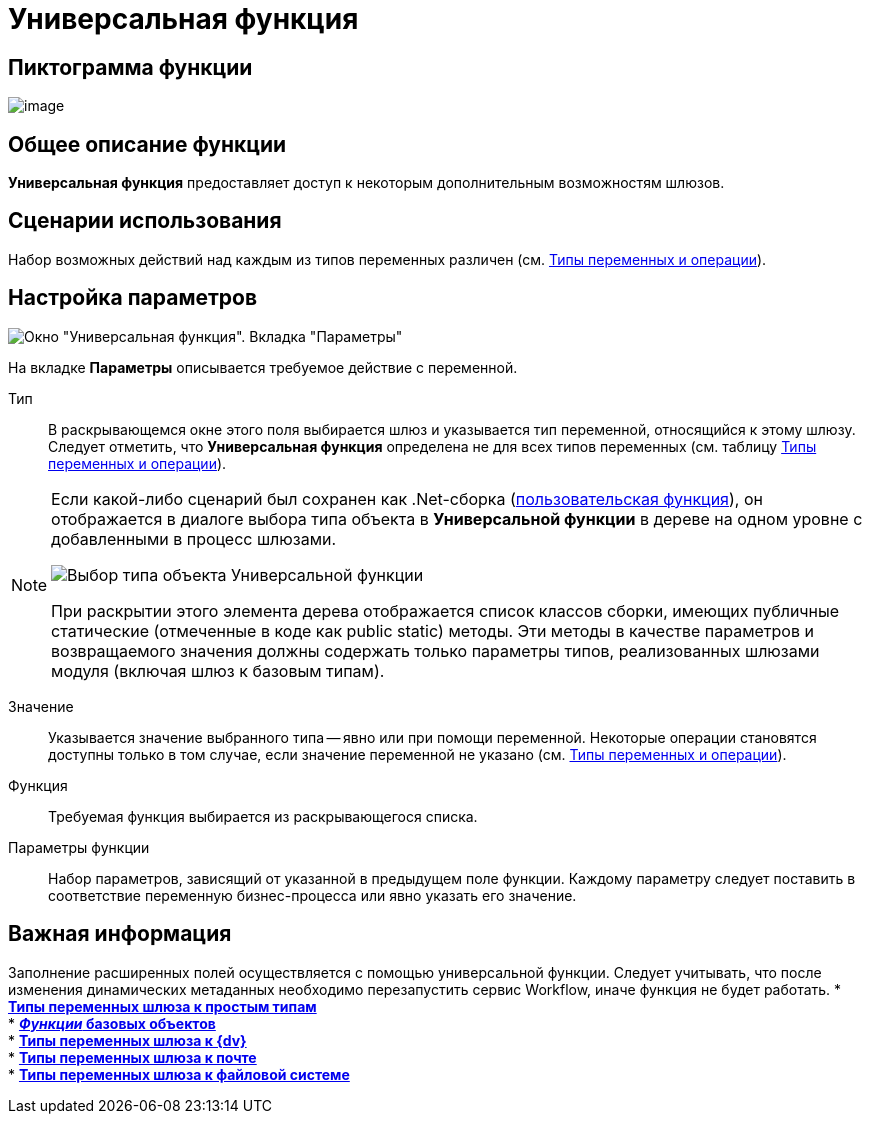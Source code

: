 = Универсальная функция

== Пиктограмма функции

image:Buttons/Function_Universal.png[image]

== Общее описание функции

*Универсальная функция* предоставляет доступ к некоторым дополнительным возможностям шлюзов.

== Сценарии использования

Набор возможных действий над каждым из типов переменных различен (см. xref:Function_Universal_Types_Variables_and_Operations.adoc[Типы переменных и операции]).

== Настройка параметров

image::Parameters_Universal.png[Окно "Универсальная функция". Вкладка "Параметры"]

На вкладке *Параметры* описывается требуемое действие с переменной.

Тип::
  В раскрывающемся окне этого поля выбирается шлюз и указывается тип переменной, относящийся к этому шлюзу. Следует отметить, что *Универсальная функция* определена не для всех типов переменных (см. таблицу xref:Function_Universal_Types_Variables_and_Operations.adoc[Типы переменных и операции]).

[NOTE]
====
Если какой-либо сценарий был сохранен как .Net-сборка (xref:Function_Script_DotNet_Assembly.adoc[пользовательская функция]), он отображается в диалоге выбора типа объекта в *Универсальной функции* в дереве на одном уровне с добавленными в процесс шлюзами.

image::Parameters_Universal_Types_Variable.png[Выбор типа объекта Универсальной функции]

При раскрытии этого элемента дерева отображается список классов сборки, имеющих публичные статические (отмеченные в коде как public static) методы. Эти методы в качестве параметров и возвращаемого значения должны содержать только параметры типов, реализованных шлюзами модуля (включая шлюз к базовым типам).
====

Значение::
  Указывается значение выбранного типа -- явно или при помощи переменной. Некоторые операции становятся доступны только в том случае, если значение переменной не указано (см. xref:Function_Universal_Types_Variables_and_Operations.adoc[Типы переменных и операции]).
Функция::
  Требуемая функция выбирается из раскрывающегося списка.
Параметры функции::
  Набор параметров, зависящий от указанной в предыдущем поле функции. Каждому параметру следует поставить в соответствие переменную бизнес-процесса или явно указать его значение.

== Важная информация

Заполнение расширенных полей осуществляется с помощью универсальной функции. Следует учитывать, что после изменения динамических метаданных необходимо перезапустить сервис Workflow, иначе функция не будет работать.
* *xref:Function_Universal_SimpleTypes.adoc[Типы переменных шлюза к простым типам]* +
* *xref:Function_Universal_BasicTypes.adoc[_Функции_ базовых объектов]* +
* *xref:Function_Universal_{dv}.adoc[Типы переменных шлюза к {dv}]* +
* *xref:Function_Universal_Mail.adoc[Типы переменных шлюза к почте]* +
* *xref:Function_Universal_FileSystem.adoc[Типы переменных шлюза к файловой системе]* +
